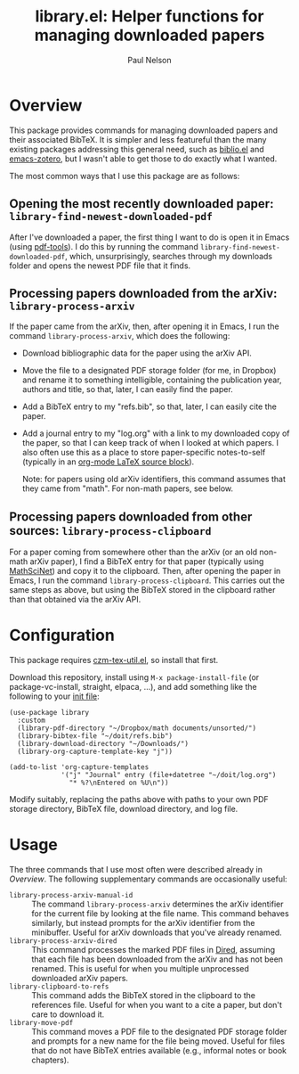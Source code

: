 #+title: library.el: Helper functions for managing downloaded papers
#+author: Paul Nelson

* Overview
This package provides commands for managing downloaded papers and their associated BibTeX.  It is simpler and less featureful than the many existing packages addressing this general need, such as [[https://github.com/cpitclaudel/biblio.el][biblio.el]] and [[https://github.com/emacsmirror/zotero][emacs-zotero]], but I wasn't able to get those to do exactly what I wanted.

The most common ways that I use this package are as follows:

** Opening the most recently downloaded paper: =library-find-newest-downloaded-pdf=
After I've downloaded a paper, the first thing I want to do is open it in Emacs (using [[https://github.com/vedang/pdf-tools][pdf-tools]]).  I do this by running the command
=library-find-newest-downloaded-pdf=, which, unsurprisingly, searches through my downloads folder and opens the newest PDF file that it finds.

** Processing papers downloaded from the arXiv: =library-process-arxiv=
If the paper came from the arXiv, then, after opening it in Emacs, I run the command =library-process-arxiv=, which does the following:
- Download bibliographic data for the paper using the arXiv API.
- Move the file to a designated PDF storage folder (for me, in Dropbox) and rename it to something intelligible, containing the publication year, authors and title, so that, later, I can easily find the paper.
- Add a BibTeX entry to my "refs.bib", so that, later, I can easily cite the paper.
- Add a journal entry to my "log.org" with a link to my downloaded copy of the paper, so that I can keep track of when I looked at which papers.  I also often use this as a place to store paper-specific notes-to-self (typically in an [[https://orgmode.org/worg/org-contrib/babel/languages/ob-doc-LaTeX.html][org-mode LaTeX source block]]).  

  Note: for papers using old arXiv identifiers, this command assumes that they came from "math".  For non-math papers, see below.

** Processing papers downloaded from other sources: =library-process-clipboard=
For a paper coming from somewhere other than the arXiv (or an old non-math arXiv paper), I find a BibTeX entry for that paper (typically using [[https://mathscinet.ams.org/mathscinet/publications-search][MathSciNet]]) and copy it to the clipboard.  Then, after opening the paper in Emacs, I run the command =library-process-clipboard=.  This carries out the same steps as above, but using the BibTeX stored in the clipboard rather than that obtained via the arXiv API.


* Configuration
This package requires [[https://github.com/ultronozm/czm-tex-util.el][czm-tex-util.el]], so install that first.

Download this repository, install using =M-x package-install-file= (or package-vc-install, straight, elpaca, ...), and add something like the following to your [[https://www.emacswiki.org/emacs/InitFile][init file]]:
#+begin_src elisp
(use-package library
  :custom
  (library-pdf-directory "~/Dropbox/math documents/unsorted/")
  (library-bibtex-file "~/doit/refs.bib")
  (library-download-directory "~/Downloads/")
  (library-org-capture-template-key "j"))

(add-to-list 'org-capture-templates
             '("j" "Journal" entry (file+datetree "~/doit/log.org")
               "* %?\nEntered on %U\n"))
#+end_src

Modify suitably, replacing the paths above with paths to your own PDF storage directory, BibTeX file, download directory, and log file.

* Usage
The three commands that I use most often were described already in [[Overview]].  The following supplementary commands are occasionally useful:
- =library-process-arxiv-manual-id= :: The command =library-process-arxiv= determines the arXiv identifier for the current file by looking at the file name.  This command behaves similarly, but instead prompts for the arXiv identifier from the minibuffer.  Useful for arXiv downloads that you've already renamed.
- =library-process-arxiv-dired= :: This command processes the marked PDF files in [[https://www.gnu.org/software/emacs/manual/html_node/emacs/Dired.html][Dired]], assuming that each file has been downloaded from the arXiv and has not been renamed.  This is useful for when you multiple unprocessed downloaded arXiv papers.
- =library-clipboard-to-refs= :: This command adds the BibTeX stored in the clipboard to the references file.  Useful for when you want to a cite a paper, but don't care to download it.
- =library-move-pdf= :: This command moves a PDF file to the designated PDF storage folder and prompts for a new name for the file being moved.  Useful for files that do not have BibTeX entries available (e.g., informal notes or book chapters).
